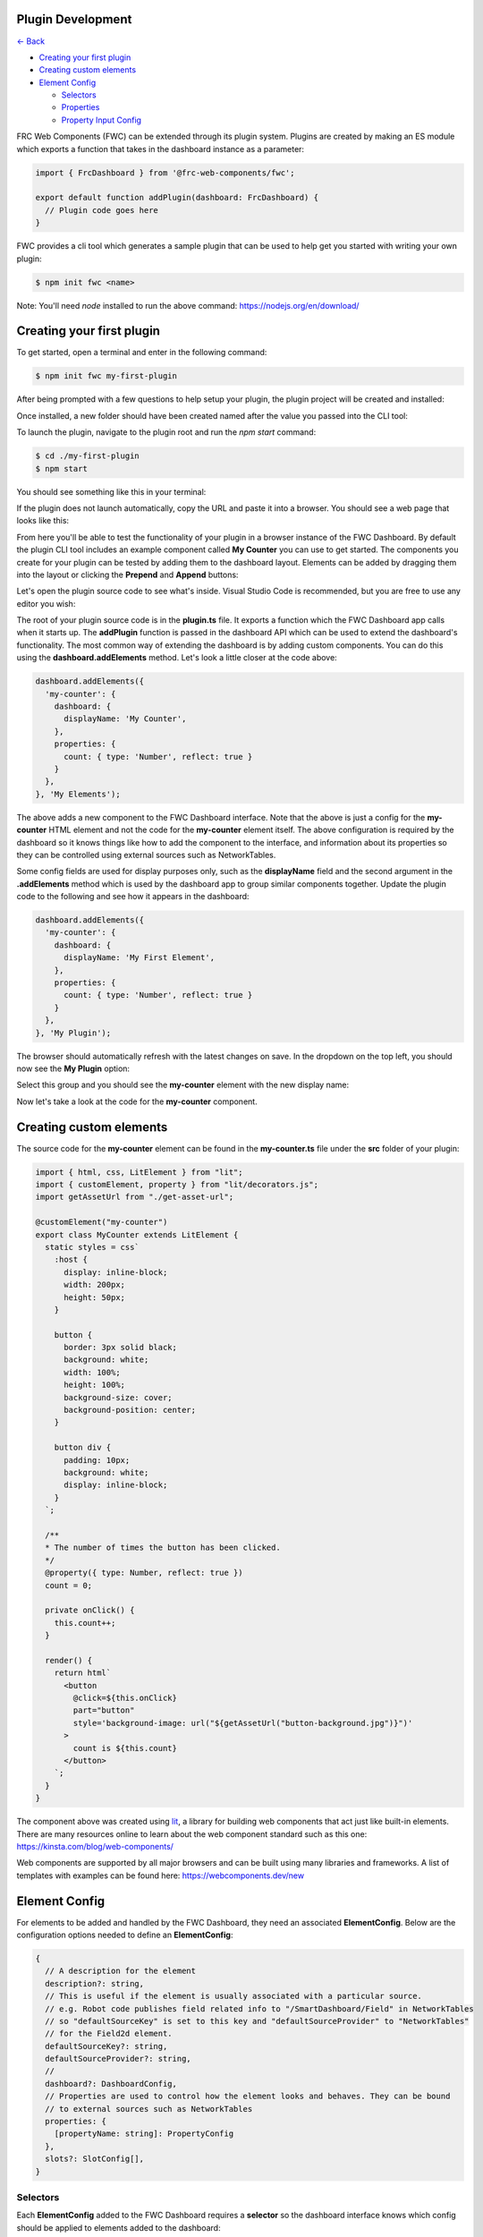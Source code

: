 Plugin Development
==================

`<- Back </README.md>`_

- `Creating your first plugin <#creating-your-first-plugin>`_
- `Creating custom elements <#creating-custom-elements>`_
- `Element Config <#element-config>`_

  - `Selectors <#selectors>`_
  - `Properties <#properties>`_
  - `Property Input Config <#property-input-config>`_

FRC Web Components (FWC) can be extended through its plugin system. Plugins are created by making an ES module which exports a function that takes in the dashboard instance as a parameter:

.. code:: javascript

  import { FrcDashboard } from '@frc-web-components/fwc';

  export default function addPlugin(dashboard: FrcDashboard) {
    // Plugin code goes here
  }

FWC provides a cli tool which generates a sample plugin that can be used to help get you started with writing your own plugin:

.. code:: bash
  
  $ npm init fwc <name>

Note: You'll need `node` installed to run the above command: https://nodejs.org/en/download/

Creating your first plugin
==========================

To get started, open a terminal and enter in the following command:

.. code:: bash
  
  $ npm init fwc my-first-plugin

After being prompted with a few questions to help setup your plugin, the plugin project will be created and installed:

.. image:: ./images/creating-plugin.png

Once installed, a new folder should have been created named after the value you passed into the CLI tool:

.. image:: ./images/installed-plugin.png

To launch the plugin, navigate to the plugin root and run the `npm start` command:

.. code:: bash
  
  $ cd ./my-first-plugin
  $ npm start

You should see something like this in your terminal:

.. image:: ./images/start-plugin.png

If the plugin does not launch automatically, copy the URL and paste it into a browser. You should see a web page that looks like this:

.. image:: ./images/plugin-launched.png

From here you'll be able to test the functionality of your plugin in a browser instance of the FWC Dashboard. By default the plugin CLI tool includes an example component called **My Counter** you can use to get started. The components you create for your plugin can be tested by adding them to the dashboard layout. Elements can be added by dragging them into the layout or clicking the **Prepend** and **Append** buttons:

.. image:: ./images/plugin-dnd-test.gif
  :width: 750

Let's open the plugin source code to see what's inside. Visual Studio Code is recommended, but you are free to use any editor you wish:

.. image:: ./images/plugin-source-code.png

The root of your plugin source code is in the **plugin.ts** file. It exports a function which the FWC Dashboard app calls when it starts up. The **addPlugin** function is passed in the dashboard API which can be used to extend the dashboard's functionality. The most common way of extending the dashboard is by adding custom components. You can do this using the **dashboard.addElements** method. Let's look a little closer at the code above:

.. code:: javascript

  dashboard.addElements({
    'my-counter': {
      dashboard: {
        displayName: 'My Counter',
      },
      properties: {
        count: { type: 'Number', reflect: true }
      }
    },
  }, 'My Elements');

The above adds a new component to the FWC Dashboard interface. Note that the above is just a config for the **my-counter** HTML element and not the code for the **my-counter** element itself. The above configuration is required by the dashboard so it knows things like how to add the component to the interface, and information about its properties so they can be controlled using external sources such as NetworkTables.

Some config fields are used for display purposes only, such as the **displayName** field and the second argument in the **.addElements** method which is used by the dashboard app to group similar components together. Update the plugin code to the following and see how it appears in the dashboard:

.. code:: javascript

  dashboard.addElements({
    'my-counter': {
      dashboard: {
        displayName: 'My First Element',
      },
      properties: {
        count: { type: 'Number', reflect: true }
      }
    },
  }, 'My Plugin');

The browser should automatically refresh with the latest changes on save. In the dropdown on the top left, you should now see the **My Plugin** option:

.. image:: ./images/my-plugin-group.png

Select this group and you should see the **my-counter** element with the new display name:

.. image:: ./images/my-first-element.png

Now let's take a look at the code for the **my-counter** component.

Creating custom elements
========================

The source code for the **my-counter** element can be found in the **my-counter.ts** file under the **src** folder of your plugin:

.. code:: javascript

  import { html, css, LitElement } from "lit";
  import { customElement, property } from "lit/decorators.js";
  import getAssetUrl from "./get-asset-url";

  @customElement("my-counter")
  export class MyCounter extends LitElement {
    static styles = css`
      :host {
        display: inline-block;
        width: 200px;
        height: 50px;
      }

      button {
        border: 3px solid black;
        background: white;
        width: 100%;
        height: 100%;
        background-size: cover;
        background-position: center;
      }

      button div {
        padding: 10px;
        background: white;
        display: inline-block;
      }
    `;

    /**
    * The number of times the button has been clicked.
    */
    @property({ type: Number, reflect: true })
    count = 0;

    private onClick() {
      this.count++;
    }

    render() {
      return html`
        <button
          @click=${this.onClick}
          part="button"
          style='background-image: url("${getAssetUrl("button-background.jpg")}")'
        >
          count is ${this.count}
        </button>
      `;
    }
  }

The component above was created using `lit <https://lit.dev/>`_, a library for building web components that act just like built-in elements. There are many resources online to learn about the web component standard such as this one: https://kinsta.com/blog/web-components/

Web components are supported by all major browsers and can be built using many libraries and frameworks. A list of templates with examples can be found here: https://webcomponents.dev/new

Element Config
==============

For elements to be added and handled by the FWC Dashboard, they need an associated **ElementConfig**. Below are the configuration options needed to define an **ElementConfig**:

.. code:: javascript

  {
    // A description for the element
    description?: string,
    // This is useful if the element is usually associated with a particular source.
    // e.g. Robot code publishes field related info to "/SmartDashboard/Field" in NetworkTables
    // so "defaultSourceKey" is set to this key and "defaultSourceProvider" to "NetworkTables"
    // for the Field2d element.
    defaultSourceKey?: string,
    defaultSourceProvider?: string,
    // 
    dashboard?: DashboardConfig,
    // Properties are used to control how the element looks and behaves. They can be bound
    // to external sources such as NetworkTables
    properties: {
      [propertyName: string]: PropertyConfig
    },
    slots?: SlotConfig[],
  }

Selectors
---------

Each **ElementConfig** added to the FWC Dashboard requires a **selector** so the dashboard interface knows which config should be applied to elements added to the dashboard:


.. code:: javascript

  dashboard.addElements({
    [selector: string]: ElementConfig
  });

A **selector** is any valid CSS selector. Most of the time these are the element tag names, but they can also be more specific, such as selectors that match elements with classes and attributes. For example take the following HTML and element configs added to the dashboard:

.. code:: html

  <button>Click me</button>
  <frc-gyro></frc-gyro>
  <input type="text" />
  <input type="checkbox" />
  <div class="checkbox-group">
    <input type="checkbox" />
    <input type="checkbox" />
  </div>

  <script>
    ...
    dashboard.addElements({
      "button": { ... },
      "frc-gyro": { ... },
      "input[type=text]": { ... },
      "input[type=checkbox]": { ... },
      ".checkbox-group input[type=checkbox]": { ... },
    });
  </script>

In the above script tag there are 5 element configs added to the dashboard each with a different selector. The *<button>* and *<frc-gyro>* elements will match the *"button"* and *"frc-gyro"* element configs.

To create separate configs for the checkbox and text input elements, configs with attribute selectors *"input[type=text]"* and *"input[type=checkbox]"* are needed.

Also note that when an element matches multiple configs, the one with the highest specificity wins. The checkbox inputs in the div element match both the *"input[type=checkbox]"* and *".checkbox-group input[type=checkbox]"*. Since the second is more specific, the elements will take on those configs.

You can read more on CSS selectors here: https://web.dev/learn/css/selectors/

Properties
----------

Properties config is used to connect your element's properties and attributes to external sources such as NetworkTables:

.. code:: javascript

  dashboard.addElements({
    'some-element': {
      properties: { 
        [propertyName: string]: PropertyConfig
      }
    },
  });

**propertyName** is a string in camelCase format used to map sources to your elements. For example, take the properties from the **frc-gauge** component:

.. code:: javascript

  properties: {
    min: { type: 'Number' },
    max: { type: 'Number', defaultValue: 100 },
    value: { type: 'Number', primary: true },
  },

Let's see how a Gauge's properties can be controlled in the dashboard using NetworkTables:

.. image:: ./images/gauge-properties.png
  :width: 600
  
The element's source was set to the NetworkTables key "/gauge". Since "/gauge" is a subtable, its "children" will be mapped to the element's properties. Note that even though the keys "/gauge/Max" and "/gauge/Value?!" are not exact matches for the "max" and "value" properties they are still mapped because internally FWC converts keys to camelCase.

Now let's look at how to configure individual properties:

.. code:: javascript

  {
    // This is the only required field and is used by the dashboard to know what type
    // of value element expects for that property. For example, a number input field
    // might have a property "value" that is type 'Number' and a property "disabled"
    // that is type 'Boolean'. 'SourceProvider' and 'Store' are special properties
    // that are used by FWC to inject the SourceProvider and Store object for more
    // advanced use cases.
    type: 'String' | 'Boolean' | 'Number' | 'Array' | 'Object' | 'SourceProvider' | 'Store',
    // Optional field. The type of value you provide is determined by the 'type' field.
    // This value will default to '' for 'String' type, false for 'Boolean' type,
    // 0 for 'Number' type, [] for 'Array' type, and {} for 'Object' type
    defaultValue?: string | boolean | number | Array<unknown> | Record<string, unknown>,
    // Property values can be get or set through an element's attribute or property
    // on the element object itself. At least one of the 'attribute' and 'property'
    // fields here should be set. 'property' will be set to the 'propertyName' value.
    // You should explicitly set 'property' to false or null if the element does not
    // have one.
    attribute?: string | null | false,
    property?: string | null | false,
    // Optional description used for display purposes.
    description?: string,
    // Whether the property value when set should reflect back to the element's attribute.
    // This is used by the dashboard to detect changes to the property value and send
    // updates to the external source.
    reflect?: boolean,
    // If the source is a value instead of a table, it will be mapped to this property if
    // primary is set to true. Only one property should be be the primary value. Defaults
    // to false.
    primary?: boolean,
    // For the dashboard to send updates to external sources based on changes to property 
    // values, it needs some way to detect that the property value has changed. If the
    // element emits an event when the property changes, the dashboard can detect updates
    // by listening to the event.
    changeEvent?: string,
    // Optional configuration for the input control used to set the property value in
    // the dashboard
    input?: PropertyInputConfig
  }

Property Input Config
---------------------

The **input** config option for properties is used to control how the property input behaves on the dashboard. The **input** config option takes on the following structure:

.. code:: javascript

  {
    type?: string,
    [option: string]: unknown
  }

The current available types are: 

- String
- Number
- Boolean
- Array
- StringArray
- BooleanArray
- NumberArray
- Textarea
- StringDropdown
- ColorPicker

By default **input.type** field will be equal to the property's type. For example:

.. code:: javascript

  dashboard.addElements({
    'some-element': {
      properties: { 
        someProp: { type: 'String' }
      }
    },
  });

Although **input** is not set in the **someProp** property, it will default to the following:

.. code:: javascript

  properties: { 
    someProp: { 
      type: 'String',
      input: { type: 'String' } 
    }
  }

The above property will be displayed as a text input field on the dashboard:

.. image:: ./images/text-input-property.png
  :width: 500

What if we had a property that took in a a hex color? Although we could store the data as a **String**, displaying this in a text input field isn't very pretty.

.. code:: javascript

  properties: { 
    color: { type: 'String' } 
  }

The above property would be displayed as the following if the current hex value was red:

.. image:: ./images/text-input-property2.png
  :width: 500

It would be far better in this case if we displayed this using a color picker:

.. code:: javascript

  properties: { 
    color: { 
      type: 'String',
      input: { type: 'ColorPicker' }
    } 
  }

The above property would be displayed as the following if the current hex value was red:

.. image:: ./images/color-picker-input.png
  :width: 500

Let's look at the configs for the available input types in more detail.

String Property Input
---------------------

The **String** property input displays a text field and accepts properties of type **String**. It takes on the following config:

.. code:: javascript

  { 
    type: 'String',
    isDisabled?: (element: HTMLElement) => boolean,
  }

A string input with the value "some string" looks like the following:

.. image:: ./images/string-input.png
  :width: 500

Number Property Input
---------------------

The **Number** property input displays a number field and accepts properties of type **Number**. It takes on the following config:

.. code:: javascript

  { 
    type: 'Number',
    isDisabled?: (element: HTMLElement) => boolean,
  }

A number input with the value 5 looks like the following:

.. image:: ./images/number-input.png
  :width: 500

Boolean Property Input
---------------------

The **Boolean** property input displays a checkbox and accepts properties of type **Boolean**. It takes on the following config:

.. code:: javascript

  { 
    type: 'Boolean',
    isDisabled?: (element: HTMLElement) => boolean,
  }

A boolean input with the value **true** looks like the following:

.. image:: ./images/boolean-input.png
  :width: 400

Array Property Input
---------------------

The **Array** property input displays a token input and accepts properties of type **Array**. You can add values by typing and pressing the enter/return key and remove them by clicking on the **x** button on each item. It takes on the following config:

.. code:: javascript

  { 
    type: 'Array',
    isDisabled?: (element: HTMLElement) => boolean,
  }

An Array input with the value ["a", "b", "a", "1", "2", "3"] looks like the following:

.. image:: ./images/array-input.png
  :width: 500

StringArray Property Input
---------------------

The **StringArray** property input is an alias of the **Array** property input.

BooleanArray Property Input
---------------------

The **BooleanArray** property input displays a token input and accepts properties of type **Array**. You can add **true** and **false** values by typing and pressing the enter/return key or selecting them from the dropdown options. Values can be removed by clicking on the **x** button on each item. It takes on the following config:

.. code:: javascript

  { 
    type: 'BooleanArray',
    isDisabled?: (element: HTMLElement) => boolean,
  }

An Array input with the value [true, false, true, false] looks like the following:

.. image:: ./images/boolean-array-input.png
  :width: 500

NumberArray Property Input
---------------------

The **NumberArray** property input displays a token input and accepts properties of type **Array**. You can add number values by typing and pressing the enter/return key. Values can be removed by clicking on the **x** button on each item. It takes on the following config:

.. code:: javascript

  { 
    type: 'NumberArray',
    isDisabled?: (element: HTMLElement) => boolean,
  }

An Array input with the value [1, 2, 3, 4] looks like the following:

.. image:: ./images/number-array-input.png
  :width: 500

Textarea Property Input
-----------------------

The **Textarea** property input displays a textarea and accepts properties of type **String**. It takes on the following config:

.. code:: javascript

  { 
    type: 'Textarea',
    isDisabled?: (element: HTMLElement) => boolean,
  }

A textarea input with the value "I love textareas!" looks like the following:

.. image:: ./images/textarea-input.png
  :width: 500


StringDropdown Property Input
---------------------

The **StringDropdown** property input displays a dropdown and accepts properties of type **Array**. It accepts a function **getOptions** which should return an array of strings for each option. By default it only accepts values from the available options, but will accept custom values if allowCustomValues** is set to **true**. It takes on the following config:

.. code:: javascript

  { 
    type: 'StringDropdown',
    isDisabled?: (element: HTMLElement) => boolean,
    allowCustomValues?: boolean,
    getOptions: (element: HTMLElement) => string[]
  }

For example, the following config:

.. code:: javascript

  stringDropdown: {
    type: "Array",
    input: {
      type: "StringDropdown",
      allowCustomValues: true,
      getOptions: () => ["Option 1", "Option 2", "Option 3"],
    },
  },

Would produce the following:

.. image:: ./images/string-dropdown-input.png
  :width: 500

ColorPicker Property Input
-----------------------

The **ColorPicker** property input displays a color picker and accepts properties of type **String**. It takes on the following config:

.. code:: javascript

  { 
    type: 'ColorPicker',
    isDisabled?: (element: HTMLElement) => boolean,
  }

A color picker input with the value "#FF0000" looks like the following:

.. image:: ./images/color-picker-input.png
  :width: 500
